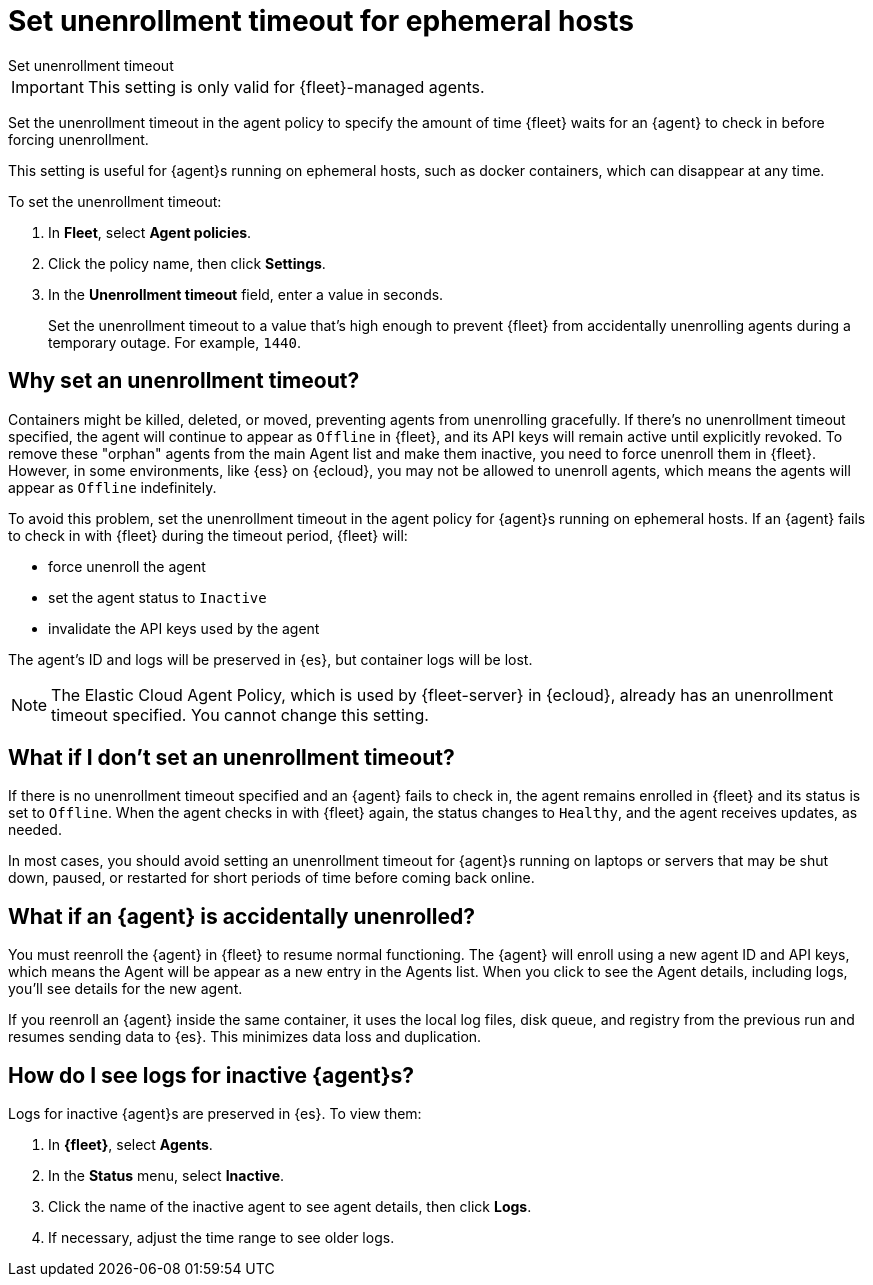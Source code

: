 [[set-enrollment-timeout]]
= Set unenrollment timeout for ephemeral hosts

++++
<titleabbrev>Set unenrollment timeout</titleabbrev>
++++

IMPORTANT: This setting is only valid for {fleet}-managed agents.

Set the unenrollment timeout in the agent policy to specify the amount of time
{fleet} waits for an {agent} to check in before forcing unenrollment.

This setting is useful for {agent}s running on ephemeral hosts, such as docker
containers, which can disappear at any time.

To set the unenrollment timeout:

. In *Fleet*, select *Agent policies*.

. Click the policy name, then click *Settings*.

. In the *Unenrollment timeout* field, enter a value in seconds. 
+
Set the unenrollment timeout to a value that's high enough to prevent {fleet} from
accidentally unenrolling agents during a temporary outage. For example, `1440`.

[[why-set-timeout]]
== Why set an unenrollment timeout?

Containers might be killed, deleted, or moved, preventing agents from
unenrolling gracefully. If there's no unenrollment timeout specified, the agent
will continue to appear as `Offline` in {fleet}, and its API keys will remain
active until explicitly revoked. To remove these "orphan" agents from the main
Agent list and make them inactive, you need to force unenroll them in {fleet}.
However, in some environments, like {ess} on {ecloud}, you may not be allowed to
unenroll agents, which means the agents will appear as `Offline` indefinitely.

To avoid this problem, set the unenrollment timeout in the agent policy for
{agent}s running on ephemeral hosts. If an {agent} fails to check in with
{fleet} during the timeout period, {fleet} will:

* force unenroll the agent
* set the agent status to `Inactive`
* invalidate the API keys used by the agent

The agent's ID and logs will be preserved in {es}, but container logs will be
lost.

NOTE: The Elastic Cloud Agent Policy, which is used by {fleet-server} in
{ecloud}, already has an unenrollment timeout specified. You cannot change this
setting.

== What if I don't set an unenrollment timeout?

If there is no unenrollment timeout specified and an {agent} fails to check in,
the agent remains enrolled in {fleet} and its status is set to `Offline`. When
the agent checks in with {fleet} again, the status changes to `Healthy`, and the
agent receives updates, as needed.

In most cases, you should avoid setting an unenrollment timeout for {agent}s
running on laptops or servers that may be shut down, paused, or restarted for
short periods of time before coming back online.

== What if an {agent} is accidentally unenrolled?

You must reenroll the {agent} in {fleet} to resume normal functioning. The
{agent} will enroll using a new agent ID and API keys, which means the Agent
will be appear as a new entry in the Agents list. When you click to see
the Agent details, including logs, you'll see details for the new agent.

If you reenroll an {agent} inside the same container, it uses the local log
files, disk queue, and registry from the previous run and resumes sending data
to {es}. This minimizes data loss and duplication.

== How do I see logs for inactive {agent}s?

Logs for inactive {agent}s are preserved in {es}. To view them:

. In *{fleet}*, select *Agents*.

. In the *Status* menu, select *Inactive*.

. Click the name of the inactive agent to see agent details, then click *Logs*.

. If necessary, adjust the time range to see older logs.
 

